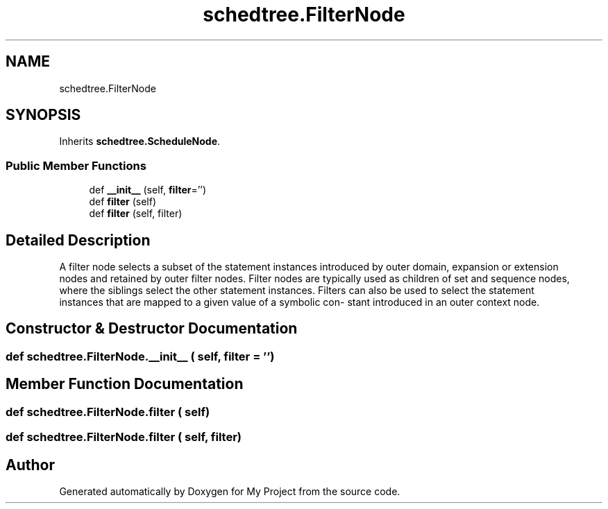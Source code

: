 .TH "schedtree.FilterNode" 3 "Sun Jul 12 2020" "My Project" \" -*- nroff -*-
.ad l
.nh
.SH NAME
schedtree.FilterNode
.SH SYNOPSIS
.br
.PP
.PP
Inherits \fBschedtree\&.ScheduleNode\fP\&.
.SS "Public Member Functions"

.in +1c
.ti -1c
.RI "def \fB__init__\fP (self, \fBfilter\fP='')"
.br
.ti -1c
.RI "def \fBfilter\fP (self)"
.br
.ti -1c
.RI "def \fBfilter\fP (self, filter)"
.br
.in -1c
.SH "Detailed Description"
.PP 

.PP
.nf
A filter node selects a subset of the statement instances introduced by outer domain, expansion or extension
   nodes and retained by outer filter nodes. Filter nodes are typically used as children of set and sequence nodes,
   where the siblings select the other statement instances. Filters can also be used to select the statement
   instances that are mapped to a given value of a symbolic con- stant introduced in an outer context node.
.fi
.PP
 
.SH "Constructor & Destructor Documentation"
.PP 
.SS "def schedtree\&.FilterNode\&.__init__ ( self,  filter = \fC''\fP)"

.SH "Member Function Documentation"
.PP 
.SS "def schedtree\&.FilterNode\&.filter ( self)"

.SS "def schedtree\&.FilterNode\&.filter ( self,  filter)"


.SH "Author"
.PP 
Generated automatically by Doxygen for My Project from the source code\&.
